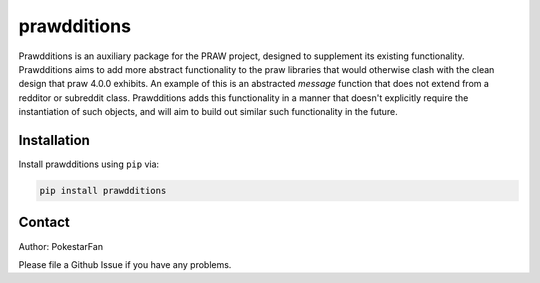 prawdditions
============

.. image:: https://img.shields.io/pypi/v/prawdditions.svg
           :alt: Latest prawdditions Version
           :target: https://pypi.python.org/pypi/prawdditions


Prawdditions is an auxiliary package for the PRAW project, designed to supplement its existing functionality. Prawdditions aims to add more abstract functionality to the praw libraries that would otherwise clash with the clean design that praw 4.0.0 exhibits. An example of this is an abstracted `message` function that does not extend from a redditor or subreddit class. Prawdditions adds this functionality in a manner that doesn't explicitly require the instantiation of such objects, and will aim to build out similar such functionality in the future.


Installation
------------

Install prawdditions using ``pip`` via:

.. code-block:: console

    pip install prawdditions

Contact
-------

Author: PokestarFan

Please file a Github Issue if you have any problems.

